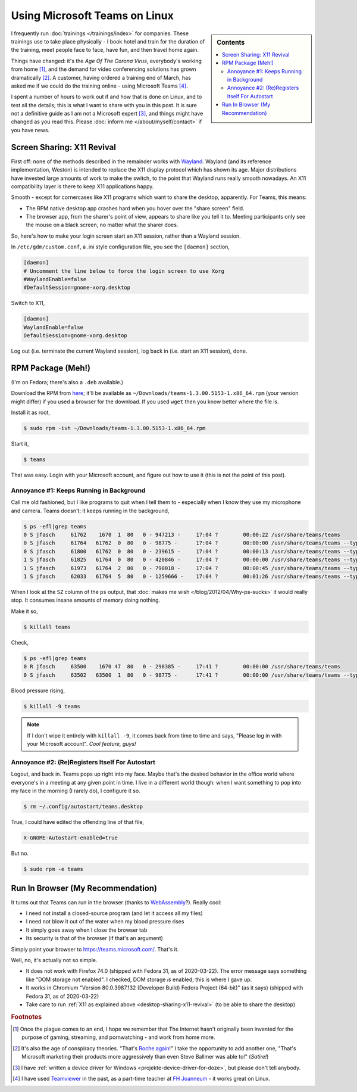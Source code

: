 .. post:: 2020-03-22
   :category: microsoft
   :language: en

.. meta::
   :description: This post details how to run Microsoft Teams on Linux
   :keywords: microsoft, teams, microsoft teams, linux, fedora,
              chrome, google chrome, video, conference, training,
              virtual classroom, virtual, classroom, training, remote,
              remote training

Using Microsoft Teams on Linux
==============================

.. sidebar:: Contents

   .. contents::
      :local:

I frequently run :doc:`trainings </trainings/index>` for
companies. These trainings use to take place physically - I book hotel
and train for the duration of the training, meet people face to face,
have fun, and then travel home again.

Things have changed: it's the *Age Of The Corona Virus*, everybody's
working from home [#homeoffice_should_be_default]_, and the demand for
video conferencing solutions has grown dramatically
[#microsoft_conspiracy_theory]_. A customer, having ordered a training
end of March, has asked me if we could do the training online - using
Microsoft Teams [#teamviewer_experience]_.

I spent a number of hours to work out if and how that is done on
Linux, and to test all the details; this is what I want to share with
you in this post. It is sure not a definitive guide as I am not a
Microsoft expert [#driver_dont_tell_anybody]_, and things might have
changed as you read this. Please :doc:`inform me
</about/myself/contact>` if you have news.

Screen Sharing: X11 Revival
---------------------------

First off: none of the methods described in the remainder works with
`Wayland <https://wayland.freedesktop.org/>`__. Wayland (and its
reference implementation, Weston) is intended to replace the X11
display protocol which has shown its age. Major distributions have
invested large amounts of work to make the switch, to the point that
Wayland runs really smooth nowadays. An X11 compatibility layer is
there to keep X11 applications happy.

Smooth - except for cornercases like X11 programs which want to share
the desktop, apparently. For Teams, this means:

* The RPM native desktop app crashes hard when you hover over the
  "share screen" field.
* The browser app, from the sharer's point of view, appears to share
  like you tell it to. Meeting participants only see the mouse on a
  black screen, no matter what the sharer does.

So, here's how to make your login screen start an X11 session, rather
than a Wayland session.

In ``/etc/gdm/custom.conf``, a .ini style configuration file, you see
the ``[daemon]`` section, 

.. code-block:: console

   [daemon]
   # Uncomment the line below to force the login screen to use Xorg
   #WaylandEnable=false
   #DefaultSession=gnome-xorg.desktop

Switch to X11,

.. code-block:: console

   [daemon]
   WaylandEnable=false
   DefaultSession=gnome-xorg.desktop

Log out (i.e. terminate the current Wayland session), log back in
(i.e. start an X11 session), done.

RPM Package (Meh!)
------------------

(I'm on Fedora; there's also a ``.deb`` available.)

Download the RPM from `here
<https://teams.microsoft.com/downloads>`__; it'll be available as
``~/Downloads/teams-1.3.00.5153-1.x86_64.rpm`` (your version might
differ) if you used a browser for the download. If you used ``wget``
then you know better where the file is.

Install it as root,

.. code-block:: console

   $ sudo rpm -ivh ~/Downloads/teams-1.3.00.5153-1.x86_64.rpm

Start it,

.. code-block:: console

   $ teams

That was easy. Login with your Microsoft account, and figure out how
to use it (this is not the point of this post).

Annoyance #1: Keeps Running in Background
.........................................

Call me old fashioned, but I like programs to quit when I tell them
to - especially when I know they use my microphone and camera. Teams
doesn't; it keeps running in the background,

.. code-block:: console

   $ ps -efl|grep teams
   0 S jfasch     61762    1670  1  80   0 - 947213 -     17:04 ?        00:00:22 /usr/share/teams/teams
   0 S jfasch     61764   61762  0  80   0 - 98775 -      17:04 ?        00:00:00 /usr/share/teams/teams --type=zygote --no-sandbox
   0 S jfasch     61800   61762  0  80   0 - 239615 -     17:04 ?        00:00:13 /usr/share/teams/teams --type=gpu-process --enable-features=SharedArrayBuffer --disable-features=SpareRendererForSitePerProcess --gpu-preferences=KAAAAAAAAACAAABAAQAAAAAAAAAAAGAAAAAAAAAAAAAIAAAAAAAAAAgAAAAAAAAA --service-request-channel-token=4327801531638606376
   1 S jfasch     61825   61764  0  80   0 - 420846 -     17:04 ?        00:00:00 /usr/share/teams/teams --type=renderer --autoplay-policy=no-user-gesture-required --enable-features=SharedArrayBuffer --disable-features=SpareRendererForSitePerProcess --service-pipe-token=12993561460135093079 --lang=en-US --app-path=/usr/share/teams/resources/app.asar --user-agent=Mozilla/5.0 (X11; Linux x86_64) AppleWebKit/537.36 (KHTML, like Gecko) MicrosoftTeams-Preview/1.3.00.5153 Chrome/69.0.3497.128 Electron/4.2.12 Safari/537.36 --node-integration=false --webview-tag=false --no-sandbox --preload=/usr/share/teams/resources/app.asar/lib/renderer/notifications/preload_notifications.js --disable-remote-module --background-color=#fff --electron-shared-settings=eyJjci5jb21wYW55IjoiRWxlY3Ryb24iLCJjci5kdW1wcyI6IiIsImNyLmVuYWJsZWQiOmZhbHNlLCJjci5wcm9kdWN0IjoiRWxlY3Ryb24iLCJjci5zZXNzaW9uIjoiIiwiY3IudXJsIjoiIiwiY3IudmVyc2lvbiI6InY0LjIuMTIifQ== --num-raster-threads=4 --enable-main-frame-before-activation --service-request-channel-token=12993561460135093079 --renderer-client-id=7 --shared-files=v8_context_snapshot_data:100,v8_natives_data:101 --msteams-process-type=notificationsManager
   1 S jfasch     61973   61764  2  80   0 - 790018 -     17:04 ?        00:00:45 /usr/share/teams/teams --type=renderer --autoplay-policy=no-user-gesture-required --enable-features=SharedArrayBuffer --disable-features=SpareRendererForSitePerProcess --service-pipe-token=432557619363765409 --lang=en-US --app-path=/usr/share/teams/resources/app.asar --user-agent=Mozilla/5.0 (X11; Linux x86_64) AppleWebKit/537.36 (KHTML, like Gecko) MicrosoftTeams-Preview/1.3.00.5153 Chrome/69.0.3497.128 Electron/4.2.12 Safari/537.36 --node-integration=false --webview-tag=true --no-sandbox --preload=/usr/share/teams/resources/app.asar/lib/renderer/preload.js --disable-remote-module --background-color=#fff --electron-shared-settings=eyJjci5jb21wYW55IjoiRWxlY3Ryb24iLCJjci5kdW1wcyI6IiIsImNyLmVuYWJsZWQiOmZhbHNlLCJjci5wcm9kdWN0IjoiRWxlY3Ryb24iLCJjci5zZXNzaW9uIjoiIiwiY3IudXJsIjoiIiwiY3IudmVyc2lvbiI6InY0LjIuMTIifQ== --num-raster-threads=4 --enable-main-frame-before-activation --service-request-channel-token=432557619363765409 --renderer-client-id=16 --shared-files=v8_context_snapshot_data:100,v8_natives_data:101 --msteams-process-type=mainWindow
   1 S jfasch     62033   61764  5  80   0 - 1259666 -    17:04 ?        00:01:26 /usr/share/teams/teams --type=renderer --autoplay-policy=no-user-gesture-required --enable-features=SharedArrayBuffer --disable-features=SpareRendererForSitePerProcess --service-pipe-token=5585537623314398260 --lang=en-US --app-path=/usr/share/teams/resources/app.asar --user-agent=Mozilla/5.0 (X11; Linux x86_64) AppleWebKit/537.36 (KHTML, like Gecko) MicrosoftTeams-Preview/1.3.00.5153 Chrome/69.0.3497.128 Electron/4.2.12 Safari/537.36 --node-integration=false --webview-tag=false --no-sandbox --preload=/usr/share/teams/resources/app.asar/lib/pluginhost/preload.js --disable-remote-module --background-color=#fff --electron-shared-settings=eyJjci5jb21wYW55IjoiRWxlY3Ryb24iLCJjci5kdW1wcyI6IiIsImNyLmVuYWJsZWQiOmZhbHNlLCJjci5wcm9kdWN0IjoiRWxlY3Ryb24iLCJjci5zZXNzaW9uIjoiIiwiY3IudXJsIjoiIiwiY3IudmVyc2lvbiI6InY0LjIuMTIifQ== --num-raster-threads=4 --enable-main-frame-before-activation --service-request-channel-token=5585537623314398260 --renderer-client-id=20 --shared-files=v8_context_snapshot_data:100,v8_natives_data:101 --msteams-process-type=pluginHost
   
When I look at the ``SZ`` column of the ``ps`` output, that
:doc:`makes me wish </blog/2012/04/Why-ps-sucks>` it would really
stop. It consumes insane amounts of memory doing nothing.

Make it so,

.. code-block:: console

   $ killall teams

Check,

.. code-block:: console

   $ ps -efl|grep teams
   0 R jfasch     63500    1670 47  80   0 - 298385 -     17:41 ?        00:00:00 /usr/share/teams/teams
   0 S jfasch     63502   63500  1  80   0 - 98775 -      17:41 ?        00:00:00 /usr/share/teams/teams --type=zygote --no-sandbox

Blood pressure rising,

.. code-block:: console

   $ killall -9 teams

.. note::

   If I don't wipe it entirely with ``killall -9``, it comes back from
   time to time and says, "Please log in with your Microsoft
   account". *Cool feature, guys!*

Annoyance #2: (Re)Registers Itself For Autostart
................................................

Logout, and back in. Teams pops up right into my face. Maybe that's
the desired behavior in the office world where everyone's in a meeting
at any given point in time. I live in a different world though: when I
want something to pop into my face in the morning (I rarely do), I
configure it so.

.. code-block:: console

   $ rm ~/.config/autostart/teams.desktop

True, I could have edited the offending line of that file,

.. code-block:: console

   X-GNOME-Autostart-enabled=true

But no.

.. code-block:: console

   $ sudo rpm -e teams

Run In Browser (My Recommendation)
----------------------------------

It turns out that Teams can run in the browser (thanks to `WebAssembly
<https://webassembly.org/>`__?). Really cool:

* I need not install a closed-source program (and let it access all my
  files)
* I need not blow it out of the water when my blood pressure rises
* It simply goes away when I close the browser tab
* Its security is that of the browser (if that's an argument)

Simply point your browser to
`<https://teams.microsoft.com/>`__. That's it.

Well, no, it's actually not so simple.

* It does not work with Firefox 74.0 (shipped with Fedora 31, as of
  2020-03-22). The error message says something like "DOM storage not
  enabled". I checked, DOM storage *is* enabled; this is where I gave
  up.
* It works in Chromium "Version 80.0.3987.132 (Developer Build) Fedora
  Project (64-bit)" (as it says) (shipped with Fedora 31, as of
  2020-03-22)
* Take care to run :ref:`X11 as explained above
  <desktop-sharing-x11-revival>` (to be able to share the desktop)



.. rubric:: Footnotes

.. [#homeoffice_should_be_default] Once the plague comes to an end, I
                                   hope we remember that The Internet
                                   hasn't originally been invented for
                                   the purpose of gaming, streaming,
                                   and pornwatching - and work from
                                   home more.

.. [#microsoft_conspiracy_theory] It's also the age of conspiracy
                                  theories. "That's `Roche again
                                  <https://www.zeit.de/wissen/gesundheit/2012-01/tamiflu-cochrane-wirksamkeit>`__!"
                                  I take the opportunity to add
                                  another one, "That's Microsoft
                                  marketing their products more
                                  aggressively than even Steve Ballmer
                                  was able to!" (*Satire!*)

.. [#driver_dont_tell_anybody] I have :ref:`written a device driver
                               for Windows
                               <projekte-device-driver-for-doze>`, but
                               please don't tell anybody.

.. [#teamviewer_experience] I have used `Teamviewer
			    <https://www.teamviewer.com/>`__ in the
			    past, as a part-time teacher at `FH
			    Joanneum
			    <https://www.fh-joanneum.at/>`__ - it
			    works great on Linux.


